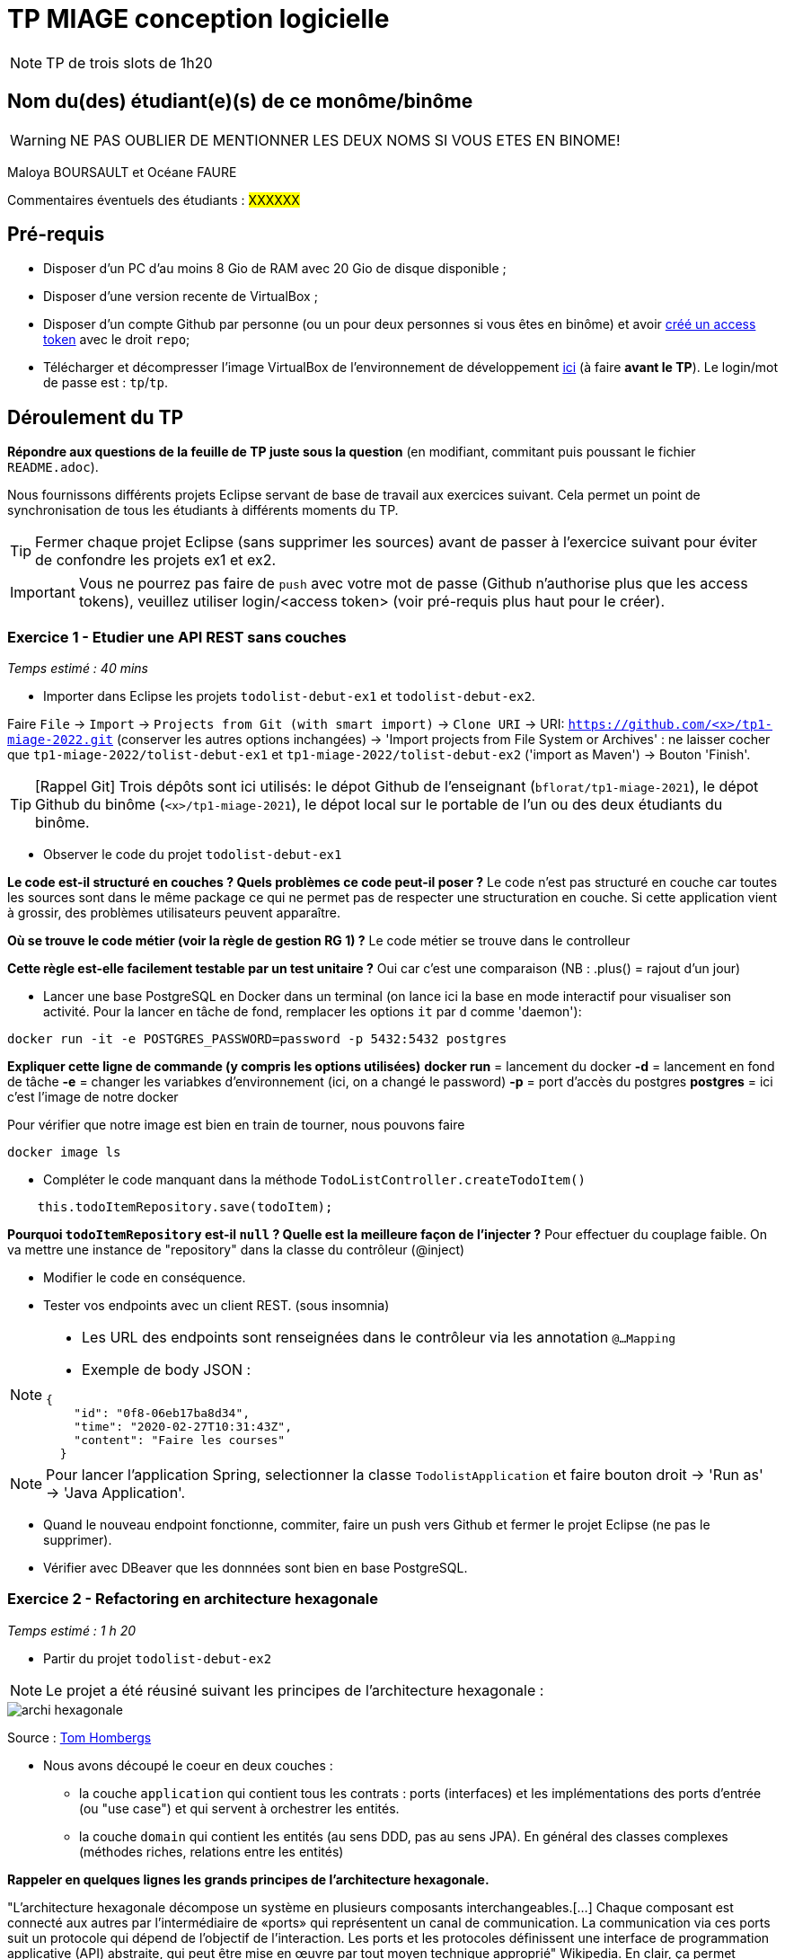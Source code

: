 # TP MIAGE conception logicielle

NOTE: TP de trois slots de 1h20

## Nom du(des) étudiant(e)(s) de ce monôme/binôme 
WARNING: NE PAS OUBLIER DE MENTIONNER LES DEUX NOMS SI VOUS ETES EN BINOME!

Maloya BOURSAULT et Océane FAURE

Commentaires éventuels des étudiants : #XXXXXX#

## Pré-requis 

* Disposer d'un PC d'au moins 8 Gio de RAM avec 20 Gio de disque disponible ;
* Disposer d'une version recente de VirtualBox ;
* Disposer d'un compte Github par personne (ou un pour deux personnes si vous êtes en binôme) et avoir https://docs.github.com/en/authentication/keeping-your-account-and-data-secure/creating-a-personal-access-token[créé un access token] avec le droit `repo`;
* Télécharger et décompresser l'image VirtualBox de l'environnement de développement https://public.florat.net/cours_miage/vm-tp-miage.zip[ici] (à faire *avant le TP*). Le login/mot de passe est : `tp`/`tp`.

## Déroulement du TP

*Répondre aux questions de la feuille de TP juste sous la question* (en modifiant, commitant puis poussant le fichier `README.adoc`).

Nous fournissons différents projets Eclipse servant de base de travail aux exercices suivant. Cela permet un point de synchronisation de tous les étudiants à différents moments du TP. 

TIP: Fermer chaque projet Eclipse (sans supprimer les sources) avant de passer à l'exercice suivant pour éviter de confondre les projets ex1 et ex2.

IMPORTANT: Vous ne pourrez pas faire de `push` avec votre mot de passe (Github n'authorise plus que les access tokens), veuillez utiliser login/<access token> (voir pré-requis plus haut pour le créer).

### Exercice 1 - Etudier une API REST sans couches
_Temps estimé : 40 mins_

* Importer dans Eclipse les projets `todolist-debut-ex1` et `todolist-debut-ex2`.

Faire `File` -> `Import` -> `Projects from Git (with smart import)` -> `Clone URI` -> URI: `https://github.com/<x>/tp1-miage-2022.git` (conserver les autres options inchangées) -> 'Import projects from File System or Archives' : ne laisser cocher que `tp1-miage-2022/tolist-debut-ex1` et `tp1-miage-2022/tolist-debut-ex2` ('import as Maven') -> Bouton 'Finish'.

TIP: [Rappel Git] Trois dépôts sont ici utilisés: le dépot Github de l'enseignant (`bflorat/tp1-miage-2021`), le dépot Github du binôme (`<x>/tp1-miage-2021`), le dépot local sur le portable de l'un ou des deux étudiants du binôme.

* Observer le code du projet `todolist-debut-ex1`

*Le code est-il structuré en couches ? Quels problèmes ce code peut-il poser ?*
Le code n'est pas structuré en couche car toutes les sources sont dans le même package ce qui ne permet pas de respecter une structuration en couche.
Si cette application vient à grossir, des problèmes utilisateurs peuvent apparaître. 

*Où se trouve le code métier (voir la règle de gestion RG 1) ?*
Le code métier se trouve dans le controlleur

*Cette règle est-elle facilement testable par un test unitaire ?*
Oui car c'est une comparaison (NB : .plus() = rajout d'un jour)

* Lancer une base PostgreSQL en Docker dans un terminal (on lance ici la base en mode interactif pour visualiser son activité. Pour la lancer en tâche de fond, remplacer les options `it` par `d` comme 'daemon'):
```bash
docker run -it -e POSTGRES_PASSWORD=password -p 5432:5432 postgres
```

*Expliquer cette ligne de commande (y compris les options utilisées)*
*docker run* = lancement du docker
*-d* = lancement en fond de tâche
*-e* = changer les variabkes d'environnement (ici, on a changé le password) 
*-p* = port d'accès du postgres
*postgres* = ici c'est l'image de notre docker

Pour vérifier que notre image est bien en train de tourner, nous pouvons faire 
```bash
docker image ls
```

* Compléter le code manquant dans la méthode `TodoListController.createTodoItem()`
```bash
    this.todoItemRepository.save(todoItem);
```

*Pourquoi `todoItemRepository` est-il `null` ? Quelle est la meilleure façon de l'injecter ?*
Pour effectuer du couplage faible.
On va mettre une instance de "repository" dans la classe du contrôleur (@inject)


* Modifier le code en conséquence.



* Tester vos endpoints avec un client REST.
(sous insomnia)


[NOTE]
====
* Les URL des endpoints sont renseignées dans le contrôleur via les annotation `@...Mapping` 
* Exemple de body JSON : 

```json
{
    "id": "0f8-06eb17ba8d34",
    "time": "2020-02-27T10:31:43Z",
    "content": "Faire les courses"
  }
```
====

NOTE: Pour lancer l'application Spring, selectionner la classe `TodolistApplication` et faire bouton droit -> 'Run as' -> 'Java Application'.

* Quand le nouveau endpoint fonctionne, commiter, faire un push vers Github et fermer le projet Eclipse (ne pas le supprimer).

* Vérifier avec DBeaver que les donnnées sont bien en base PostgreSQL.





### Exercice 2 - Refactoring en architecture hexagonale
_Temps estimé : 1 h 20_

* Partir du projet `todolist-debut-ex2`

NOTE: Le projet a été réusiné suivant les principes de l'architecture hexagonale : 

image::images/archi_hexagonale.png[]
Source : http://leanpub.com/get-your-hands-dirty-on-clean-architecture[Tom Hombergs]

* Nous avons découpé le coeur en deux couches : 
  - la couche `application` qui contient tous les contrats : ports (interfaces) et les implémentations des ports d'entrée (ou "use case") et qui servent à orchestrer les entités.
  - la couche `domain` qui contient les entités (au sens DDD, pas au sens JPA). En général des classes complexes (méthodes riches, relations entre les entités)

*Rappeler en quelques lignes les grands principes de l'architecture hexagonale.*

"L'architecture hexagonale décompose un système en plusieurs composants interchangeables.[...] Chaque composant est connecté aux autres par l'intermédiaire de «ports» qui représentent un canal de communication. La communication via ces ports suit un protocole qui dépend de l'objectif de l'interaction. Les ports et les protocoles définissent une interface de programmation applicative (API) abstraite, qui peut être mise en œuvre par tout moyen technique approprié" Wikipedia.
En clair, ça permet d'éviter de mélanger le technique et le métier. Cela simplifie les tests.

Compléter ce code avec une fonctionnalité de création de `TodoItem`  persisté en base et appelé depuis un endpoint REST `POST /todos` qui :

* prend un `TodoItem` au format JSON dans le body (voir exemple de contenu plus haut);
* renvoie un code `201` en cas de succès. 

Etape 1 : Dans TodoitemPersistanceAdapter.java => ajout d'une méthode storeNewTodoItem(TodoItem item) qui créé un item en appelant la méthode "save" du Repository.Il est nécessaire de mapper l'item mis en paramètre de la nouvelle méthode lorsqu'on appelle le .save()
Etape 2 : Dans AddTodoItemService.java => ajouter une méthode addTodoItem(TodoItem item) qui nous permet d'appeler notre méthode storeNewTodoItem() en passant par l'interface UpdateTodoItem.
Etape 3 : Dans le contrôleur => Ajout d'une instance de notre classe AddTodoItem et ajout d'une méthode "post" avec l'url "/todos" sans oublier le "@ResponseStatus(code=HttpStatus.CREATED)". Cette méthode "ajouterItem" comprends en paramètre un body "item" de type TodoItem et elle appelle notre méthode "addTodoItem" de l'interface "AddTodoItem".

La fonctionnalité à implémenter est contractualisée par le port d'entrée `AddTodoItem`.

### Exercice 3 - Ecriture de tests
_Temps estimé : 20 mins_

* Rester sur le même code que l'exercice 2

* Implémenter (en junit) des TU sur la règle de gestion qui consiste à afficher `[LATE!]` dans la description d'un item en retard de plus de 24h.
test late : 

*Quels types de tests devra-t-on écrire pour les adapteurs ?* 
test d'intégrations :


*Que teste-on dans ce cas ?*
On regarde l'API.

*S'il vous reste du temps, écrire quelques uns de ces types de test.*

[TIP]
=====
- Pour tester l'adapter REST, utiliser l'annotation `@WebMvcTest(controllers = TodoListController.class)`
- Voir cette https://spring.io/guides/gs/testing-web/[documentation]
=====


